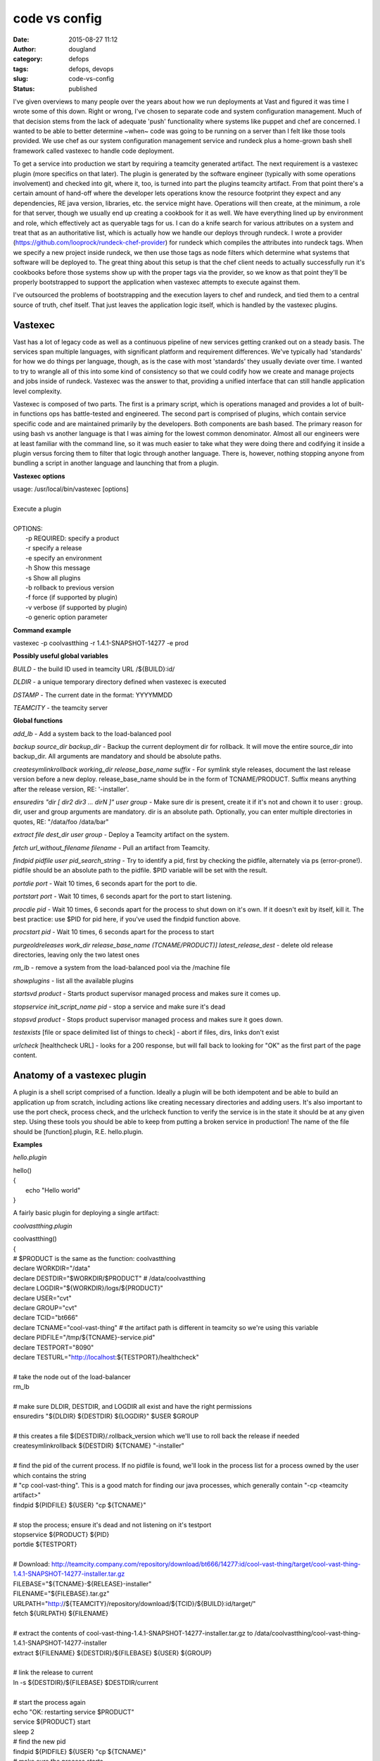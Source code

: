 code vs config
##############
:date: 2015-08-27 11:12
:author: dougland
:category: defops
:tags: defops, devops
:slug: code-vs-config
:status: published

I've given overviews to many people over the years about how we run deployments at Vast and figured it was time I wrote some of this down. Right or wrong, I've chosen to separate code and system configuration management. Much of that decision stems from the lack of adequate 'push' functionality where systems like puppet and chef are concerned. I wanted to be able to better determine ~when~ code was going to be running on a server than I felt like those tools provided. We use chef as our system configuration management service and rundeck plus a home-grown bash shell framework called vastexec to handle code deployment. 

To get a service into production we start by requiring a teamcity generated artifact. The next requirement is a vastexec plugin (more specifics on that later). The plugin is generated by the software engineer (typically with some operations involvement) and checked into git, where it, too, is turned into part the plugins teamcity artifact. From that point there's a certain amount of hand-off where the developer lets operations know the resource footprint they expect and any dependencies, RE java version, libraries, etc. the service might have. Operations will then create, at the minimum, a role for that server, though we usually end up creating a cookbook for it as well. We have everything lined up by environment and role, which effectively act as queryable tags for us. I can do a knife search for various attributes on a system and treat that as an authoritative list, which is actually how we handle our deploys through rundeck. I wrote a provider (https://github.com/looprock/rundeck-chef-provider) for rundeck which compiles the attributes into rundeck tags. When we specify a new project inside rundeck, we then use those tags as node filters which determine what systems that software will be deployed to. The great thing about this setup is that the chef client needs to actually successfully run it's cookbooks before those systems show up with the proper tags via the provider, so we know as that point they'll be properly bootstrapped to support the application when vastexec attempts to execute against them.
 
I've outsourced the problems of bootstrapping and the execution layers to chef and rundeck, and tied them to a central source of truth, chef itself. That just leaves the application logic itself, which is handled by the vastexec plugins. 

Vastexec
--------

Vast has a lot of legacy code as well as a continuous pipeline of new services getting cranked out on a steady basis. The services span multiple languages, with significant platform and requirement differences. We've typically had 'standards' for how we do things per language, though, as is the case with most 'standards' they usually deviate over time. I wanted to try to wrangle all of this into some kind of consistency so that we could codify how we create and manage projects and jobs inside of rundeck. Vastexec was the answer to that, providing a unified interface that can still handle application level complexity.

Vastexec is composed of two parts. The first is a primary script, which is operations managed and provides a lot of built-in functions ops has battle-tested and engineered. The second part is comprised of plugins, which contain service specific code and are maintained primarily by the developers. Both components are bash based. The primary reason for using bash vs another language is that I was aiming for the lowest common denominator. Almost all our engineers were at least familiar with the command line, so it was much easier to take what they were doing there and codifying it inside a plugin versus forcing them to filter that logic through another language. There is, however, nothing stopping anyone from bundling a script in another language and launching that from a plugin. 

**Vastexec options**

| usage: /usr/local/bin/vastexec [options]
| 
| Execute a plugin
| 
| OPTIONS:
|    -p 		REQUIRED: specify a product
|    -r 		specify a release
|    -e 		specify an environment
|    -h      	Show this message
|    -s 		Show all plugins
|    -b 		rollback to previous version
|    -f 		force (if supported by plugin)
|    -v 		verbose (if supported by plugin)
|    -o 		generic option parameter

**Command example**

vastexec -p coolvastthing -r 1.4.1-SNAPSHOT-14277 -e prod

**Possibly useful global variables**

*BUILD* - the build ID used in teamcity URL /${BUILD}:id/

*DLDIR* - a unique temporary directory defined when vastexec is executed

*DSTAMP* - The current date in the format: YYYYMMDD

*TEAMCITY* - the teamcity server

**Global functions**

*add_lb* - Add a system back to the load-balanced pool

*backup source_dir  backup_dir* - Backup the current deployment dir for rollback. It will move the entire source_dir into backup_dir. All arguments are mandatory and should be absolute paths.

*createsymlinkrollback working_dir release_base_name suffix* - For symlink style releases, document the last release version before a new deploy. release_base_name should be in the form of TCNAME/PRODUCT. Suffix means anything after the release version, RE: '-installer'.

*ensuredirs "dir [ dir2 dir3 ... dirN ]" user group* - Make sure dir is present, create it if it's not and chown it to user : group. dir, user and group arguments are mandatory. dir is an absolute path. Optionally, you can enter multiple directories in quotes, RE: "/data/foo /data/bar"

*extract file dest_dir user group* - Deploy a Teamcity artifact on the system.

*fetch url_without_filename filename*	- Pull an artifact from Teamcity.

*findpid pidfile user pid_search_string* - Try to identify a pid, first by checking the pidfile, alternately via ps (error-prone!). pidfile should be an absolute path to the pidfile. $PID variable will be set with the result.

*portdie port* - Wait 10 times, 6 seconds apart for the port to die.

*portstart port* - Wait 10 times, 6 seconds apart for the port to start listening.

*procdie pid*	- Wait 10 times, 6 seconds apart for the process to shut down on it's own. If it doesn't exit by itself, kill it. The best practice: use $PID for pid here, if you've used the findpid function above.

*procstart pid* - Wait 10 times, 6 seconds apart for the process to start

*purgeoldreleases work_dir release_base_name (TCNAME/PRODUCT)] latest_release_dest* - delete old release directories, leaving only the two latest ones

*rm_lb* - remove a system from the load-balanced pool via the /machine file

*showplugins* - list all the available plugins

*startsvd product* - Starts product supervisor managed process and makes sure it comes up.

*stopservice init_script_name pid* - stop a service and make sure it's dead

*stopsvd product* - Stops product supervisor managed process and makes sure it goes down.

*testexists* [file or space delimited list of things to check] - abort if files, dirs, links don't exist

*urlcheck* [healthcheck URL] - looks for a 200 response, but will fall back to looking for "OK" as the first part of the page content.


Anatomy of a vastexec plugin
----------------------------

A plugin is a shell script comprised of a function. Ideally a plugin will be both idempotent and be able to build an application up from scratch, including actions like creating necessary directories and adding users. It's also important to use the port check, process check, and the urlcheck function to verify the service is in the state it should be at any given step. Using these tools you should be able to keep from putting a broken service in production! 
The name of the file should be [function].plugin, R.E. hello.plugin.

**Examples** 

*hello.plugin*

| hello() 
| { 
|     echo "Hello world"
| }


A fairly basic plugin for deploying a single artifact:

*coolvastthing.plugin*

| coolvastthing()
| {
| # $PRODUCT is the same as the function: coolvastthing
| declare WORKDIR="/data"
| declare DESTDIR="$WORKDIR/$PRODUCT" # /data/coolvastthing
| declare LOGDIR="${WORKDIR}/logs/${PRODUCT}"
| declare USER="cvt"
| declare GROUP="cvt"
| declare TCID="bt666"
| declare TCNAME="cool-vast-thing" # the artifact path is different in teamcity so we're using this variable
| declare PIDFILE="/tmp/${TCNAME}-service.pid"
| declare TESTPORT="8090"
| declare TESTURL="http://localhost:${TESTPORT}/healthcheck"
| 
| # take the node out of the load-balancer
| rm_lb
| 
| # make sure DLDIR, DESTDIR, and LOGDIR all exist and have the right permissions
| ensuredirs "${DLDIR} ${DESTDIR} ${LOGDIR}" $USER $GROUP
| 
| # this creates a file ${DESTDIR}/.rollback_version which we'll use to roll back the release if needed
| createsymlinkrollback ${DESTDIR} ${TCNAME} "-installer"
| 
| # find the pid of the current process. If no pidfile is found, we'll look in the process list for a process owned by the user which contains the string
| # "cp cool-vast-thing". This is a good match for finding our java  processes, which generally contain "-cp <teamcity artifact>"
| findpid ${PIDFILE} ${USER} "cp ${TCNAME}"
| 
| # stop the process; ensure it's dead and not listening on it's testport
| stopservice ${PRODUCT} ${PID}
| portdie ${TESTPORT}
| 
| # Download: http://teamcity.company.com/repository/download/bt666/14277:id/cool-vast-thing/target/cool-vast-thing-1.4.1-SNAPSHOT-14277-installer.tar.gz
| FILEBASE="${TCNAME}-${RELEASE}-installer"
| FILENAME="${FILEBASE}.tar.gz"
| URLPATH="http://${TEAMCITY}/repository/download/${TCID}/${BUILD}:id/target/"
| fetch ${URLPATH} ${FILENAME} 
| 
| # extract the contents of cool-vast-thing-1.4.1-SNAPSHOT-14277-installer.tar.gz to /data/coolvastthing/cool-vast-thing-1.4.1-SNAPSHOT-14277-installer
| extract ${FILENAME} ${DESTDIR}/${FILEBASE} ${USER} ${GROUP}
| 
| # link the release to current
| ln -s ${DESTDIR}/${FILEBASE} $DESTDIR/current
| 
| # start the process again
| echo "OK: restarting service $PRODUCT"
| service ${PRODUCT} start
| sleep 2
| # find the new pid
| findpid ${PIDFILE} ${USER} "cp ${TCNAME}"
| # make sure the process starts
| procstart ${PID}
| # make sure the port is listening
| portstart ${TESTPORT}
| # verify the service is reporting OK on the healthcheck URL
| urlcheck ${TESTURL}
| 
| # clean up after ourselves
| # remove old releases, leaving only the last two
| purgeoldreleases ${DESTDIR} ${TCNAME} ${FILEBASE}
| echo "OK: deleting temporary download dir: ${DLDIR}"
| rm -rf ${DLDIR}
| 
| # return the system to the load-balancer
| add_lb
| }


We also use 'base' plugin inheritance to handle similar jobs with slightly different variables:

*frontend-site1.plugin*

| frontend-site1()
| { 
| declare TCID="frontend_site1"
| declare TESTPORT="9090"
| source frontend-base.sh
| } 

Feel free to hit me up with any further questions! doug at webuilddevops 


